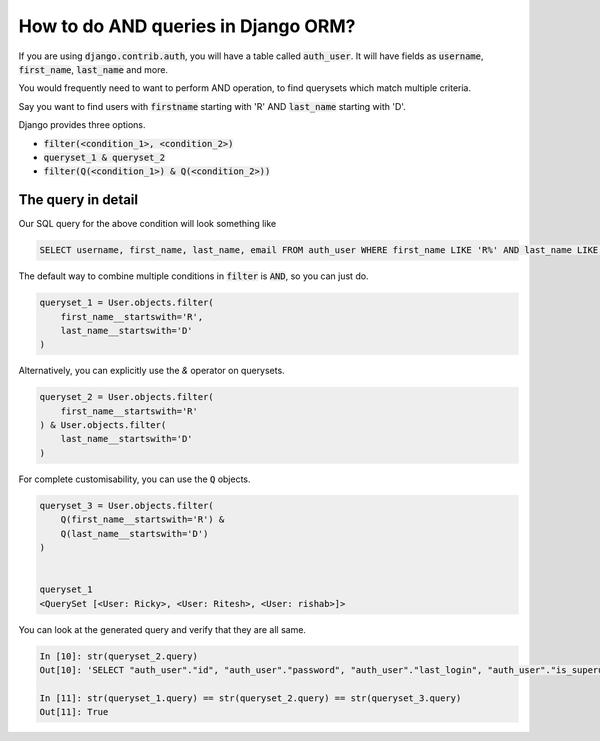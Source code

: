 How to do AND queries in Django ORM?
++++++++++++++++++++++++++++++++++++++++++++++++++

.. image:: usertable.png

If you are using :code:`django.contrib.auth`, you will have a table called :code:`auth_user`. It will have fields as :code:`username`, :code:`first_name`, :code:`last_name` and more.


You would frequently need to want to perform AND operation, to find querysets which match multiple criteria.

Say you want to find users with :code:`firstname` starting with 'R' AND :code:`last_name` starting with 'D'.

Django provides three options.

- :code:`filter(<condition_1>, <condition_2>)`
- :code:`queryset_1 & queryset_2`
- :code:`filter(Q(<condition_1>) & Q(<condition_2>))`


The query in detail
-----------------------


Our SQL query for the above condition will look something like

.. code-block:: sql

    SELECT username, first_name, last_name, email FROM auth_user WHERE first_name LIKE 'R%' AND last_name LIKE 'D%';

.. image:: sqluser_result2.png

The default way to combine multiple conditions in :code:`filter` is :code:`AND`, so you can just do.

.. code-block:: python

    queryset_1 = User.objects.filter(
        first_name__startswith='R',
        last_name__startswith='D'
    )

Alternatively, you can explicitly use the `&` operator on querysets.

.. code-block:: python

    queryset_2 = User.objects.filter(
        first_name__startswith='R'
    ) & User.objects.filter(
        last_name__startswith='D'
    )

For complete customisability, you can use the :code:`Q` objects.

.. code-block:: python

    queryset_3 = User.objects.filter(
        Q(first_name__startswith='R') &
        Q(last_name__startswith='D')
    )


    queryset_1
    <QuerySet [<User: Ricky>, <User: Ritesh>, <User: rishab>]>

You can look at the generated query and verify that they are all same.

.. code-block:: ipython

    In [10]: str(queryset_2.query)
    Out[10]: 'SELECT "auth_user"."id", "auth_user"."password", "auth_user"."last_login", "auth_user"."is_superuser", "auth_user"."username", "auth_user"."first_name", "auth_user"."last_name", "auth_user"."email", "auth_user"."is_staff", "auth_user"."is_active", "auth_user"."date_joined" FROM "auth_user" WHERE ("auth_user"."first_name"::text LIKE R% AND "auth_user"."last_name"::text LIKE D%)'

    In [11]: str(queryset_1.query) == str(queryset_2.query) == str(queryset_3.query)
    Out[11]: True
